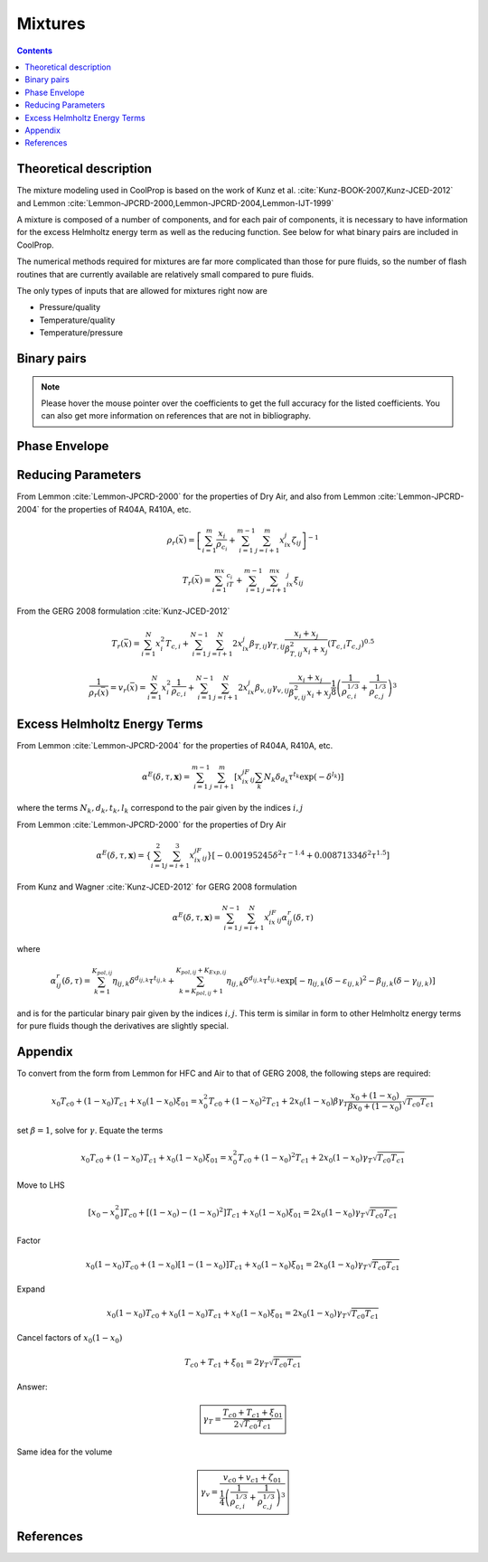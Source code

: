 .. _mixtures:

********
Mixtures
********

.. contents:: :depth: 2

Theoretical description
-----------------------
The mixture modeling used in CoolProp is based on the work of Kunz et al. :cite:`Kunz-BOOK-2007,Kunz-JCED-2012` and Lemmon :cite:`Lemmon-JPCRD-2000,Lemmon-JPCRD-2004,Lemmon-IJT-1999`

A mixture is composed of a number of components, and for each pair of components, it is necessary to have information for the excess Helmholtz energy term as well as the reducing function.  See below for what binary pairs are included in CoolProp.

The numerical methods required for mixtures are far more complicated than those for pure fluids, so the number of flash routines that are currently available are relatively small compared to pure fluids.

The only types of inputs that are allowed for mixtures right now are

- Pressure/quality
- Temperature/quality
- Temperature/pressure

.. Used in Python script later on
.. role:: raw-html(raw)
   :format: html

Binary pairs
------------

.. note::
   Please hover the mouse pointer over the coefficients to get the full accuracy
   for the listed coefficients. You can also get more information on references
   that are not in bibliography.

.. csv-table:: All binary pairs included in CoolProp
   :header-rows: 1
   :file: Mixtures.csv

Phase Envelope
--------------
.. plot::

    import CoolProp
    import matplotlib.pyplot as plt

    HEOS = CoolProp.AbstractState('HEOS','Methane&Ethane')
    for x0 in [0.02, 0.2, 0.4, 0.6, 0.8, 0.98]:
        HEOS.set_mole_fractions([x0, 1 - x0])
        try:
            HEOS.build_phase_envelope("dummy")
        except ValueError as VE:
            print(VE)
        PE = HEOS.get_phase_envelope_data()
        plt.plot(PE.T, PE.p, 'o-')

    plt.xlabel('Temperature [K]')
    plt.ylabel('Pressure [Pa]')
    plt.tight_layout()

Reducing Parameters
-------------------

From Lemmon :cite:`Lemmon-JPCRD-2000` for the properties of Dry Air, and also from Lemmon :cite:`Lemmon-JPCRD-2004` for the properties of R404A, R410A, etc.

.. math::

    \rho_r(\bar x) = \left[ \sum_{i=1}^m\frac{x_i}{\rho_{c_i}}+\sum_{i=1}^{m-1}\sum_{j=i+1}^{m}x_ix_j\zeta_{ij}\right]^{-1}

.. math::

    T_r(\bar x) = \sum_{i=1}^mx_iT_{c_i}+\sum_{i=1}^{m-1}\sum_{j=i+1}^mx_ix_j\xi_{ij}

From the GERG 2008 formulation :cite:`Kunz-JCED-2012`

.. math::

    T_r(\bar x) = \sum_{i=1}^{N}x_i^2T_{c,i} + \sum_{i=1}^{N-1}\sum_{j=i+1}^{N}2x_ix_j\beta_{T,ij}\gamma_{T,ij}\frac{x_i+x_j}{\beta_{T,ij}^2x_i+x_j}(T_{c,i}T_{c,j})^{0.5}
    
.. math::

    \frac{1}{\rho_r(\bar x)}=v_r(\bar x) = \sum_{i=1}^{N}x_i^2\frac{1}{\rho_{c,i}} + \sum_{i=1}^{N-1}\sum_{j=i+1}^N2x_ix_j\beta_{v,ij}\gamma_{v,ij}\frac{x_i+x_j}{\beta^2_{v,ij}x_i+x_j}\frac{1}{8}\left(\frac{1}{\rho_{c,i}^{1/3}}+\frac{1}{\rho_{c,j}^{1/3}}\right)^{3}
    
Excess Helmholtz Energy Terms
-----------------------------
From Lemmon :cite:`Lemmon-JPCRD-2004` for the properties of R404A, R410A, etc.

.. math::

    \alpha^E(\delta,\tau,\mathbf{x}) = \sum_{i=1}^{m-1} \sum_{j=i+1}^{m} \left [ x_ix_jF_{ij} \sum_{k}N_k\delta_{d_k}\tau^{t_k}\exp(-\delta^{l_k})\right]
    
where the terms :math:`N_k,d_k,t_k,l_k` correspond to the pair given by the indices :math:`i,j`

From Lemmon :cite:`Lemmon-JPCRD-2000` for the properties of Dry Air

.. math::

    \alpha^E(\delta,\tau,\mathbf{x}) = \left \lbrace \sum_{i=1}^{2} \sum_{j=i+1}^{3} x_ix_jF_{ij}\right\rbrace \left[-0.00195245\delta^2\tau^{-1.4}+0.00871334\delta^2\tau^{1.5} \right]


From Kunz and Wagner :cite:`Kunz-JCED-2012` for GERG 2008 formulation

.. math::

    \alpha^E(\delta,\tau,\mathbf{x}) = \sum_{i=1}^{N-1} \sum_{j=i+1}^{N} x_ix_jF_{ij}\alpha_{ij}^r(\delta,\tau)
    
where

.. math::

    \alpha_{ij}^r(\delta,\tau) = \sum_{k=1}^{K_{pol,ij}}\eta_{ij,k}\delta^{d_{ij,k}}\tau^{t_{ij,k}}+\sum_{k=K_{pol,ij}+1}^{K_{pol,ij}+K_{Exp,ij}}\eta_{ij,k}\delta^{d_{ij,k}}\tau^{t_{ij,k}}\exp[-\eta_{ij,k}(\delta-\varepsilon_{ij,k})^2-\beta_{ij,k}(\delta-\gamma_{ij,k})]
    
and is for the particular binary pair given by the indices :math:`i,j`.  This term is similar in form to other Helmholtz energy terms for pure fluids though the derivatives are slightly special.

Appendix
--------
To convert from the form from Lemmon for HFC and Air to that of GERG 2008, the following steps are required:

.. math::

    x_0T_{c0}+(1-x_0)T_{c1}+x_0(1-x_0)\xi_{01} = x_0^2T_{c0}+(1-x_0)^2T_{c1} + 2x_0(1-x_0)\beta\gamma_T\frac{x_0+(1-x_0)}{\beta x_0 + (1-x_0)}\sqrt{T_{c0}T_{c1}}
    
set :math:`\beta=1`, solve for :math:`\gamma`.  Equate the terms

.. math::

    x_0T_{c0}+(1-x_0)T_{c1}+x_0(1-x_0)\xi_{01} = x_0^2T_{c0}+(1-x_0)^2T_{c1} + 2x_0(1-x_0)\gamma_T\sqrt{T_{c0}T_{c1}}
    
Move to LHS

.. math::

    [x_0-x_0^2]T_{c0}+[(1-x_0)-(1-x_0)^2]T_{c1}+x_0(1-x_0)\xi_{01} = 2x_0(1-x_0)\gamma_T\sqrt{T_{c0}T_{c1}}

Factor

.. math::

    x_0(1-x_0)T_{c0}+(1-x_0)[1-(1-x_0)]T_{c1}+x_0(1-x_0)\xi_{01} = 2x_0(1-x_0)\gamma_T\sqrt{T_{c0}T_{c1}}
    
Expand

.. math::

    x_0(1-x_0)T_{c0}+x_0(1-x_0)T_{c1}+x_0(1-x_0)\xi_{01} = 2x_0(1-x_0)\gamma_T\sqrt{T_{c0}T_{c1}}
    
Cancel factors of :math:`x_0(1-x_0)`

.. math::

    T_{c0}+T_{c1}+\xi_{01} = 2\gamma_T\sqrt{T_{c0}T_{c1}}
    
Answer:

.. math::

    \boxed{\gamma_T = \dfrac{T_{c0}+T_{c1}+\xi_{01}}{2\sqrt{T_{c0}T_{c1}}}}
    
Same idea for the volume

.. math::

    \boxed{\gamma_v = \dfrac{v_{c0}+v_{c1}+\zeta_{01}}{\frac{1}{4}\left(\frac{1}{\rho_{c,i}^{1/3}}+\frac{1}{\rho_{c,j}^{1/3}}\right)^{3}}}

References
----------

.. bibliography:: ../../CoolPropBibTeXLibrary.bib
   :filter: docname in docnames
   :style: unsrt